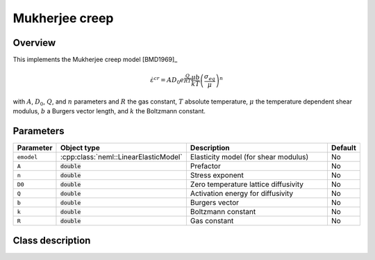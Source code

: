 Mukherjee creep
===============

Overview
--------

This implements the Mukherjee creep model [BMD1969]_

.. math::
   \dot{\varepsilon}^{cr} = A D_0 e^\frac{Q}{RT} \frac{\mu b}{k T} \left( \frac{\sigma_{eq}}{\mu}\right)^n

with :math:`A`, :math:`D_0`, :math:`Q`, and :math:`n` parameters and 
:math:`R` the gas constant, :math:`T` absolute temperature, :math:`\mu`
the temperature dependent shear modulus, :math:`b` a Burgers vector length, and
:math:`k` the Boltzmann constant.

Parameters
----------

.. csv-table::
   :header: "Parameter", "Object type", "Description", "Default"
   :widths: 12, 30, 50, 8

   ``emodel``, :cpp:class:`neml::LinearElasticModel`, Elasticity model (for shear modulus), No
   ``A``, :code:`double`, Prefactor, No
   ``n``, :code:`double`, Stress exponent, No
   ``D0``, :code:`double`, Zero temperature lattice diffusivity, No
   ``Q``, :code:`double`, Activation energy for diffusivity, No
   ``b``, :code:`double`, Burgers vector, No
   ``k``, :code:`double`, Boltzmann constant, No
   ``R``, :code:`double`, Gas constant, No

Class description
-----------------

.. doxygenclass:: neml::MukherjeeCreep
   :members:
   :undoc-members:

